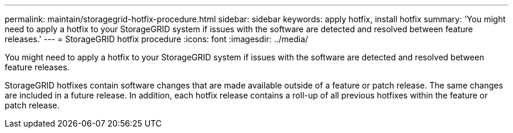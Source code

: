 ---
permalink: maintain/storagegrid-hotfix-procedure.html
sidebar: sidebar
keywords: apply hotfix, install hotfix
summary: 'You might need to apply a hotfix to your StorageGRID system if issues with the software are detected and resolved between feature releases.'
---
= StorageGRID hotfix procedure
:icons: font
:imagesdir: ../media/

[.lead]
You might need to apply a hotfix to your StorageGRID system if issues with the software are detected and resolved between feature releases.

StorageGRID hotfixes contain software changes that are made available outside of a feature or patch release. The same changes are included in a future release. In addition, each hotfix release contains a roll-up of all previous hotfixes within the feature or patch release.
